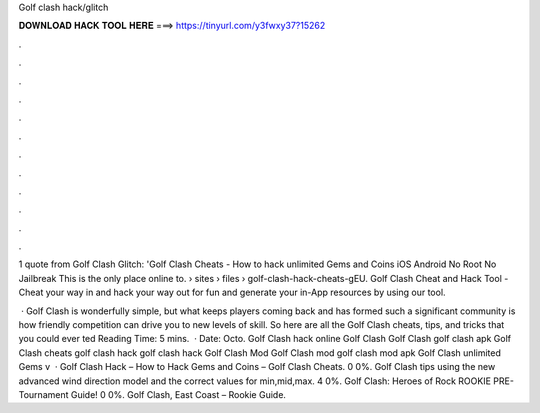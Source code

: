 Golf clash hack/glitch



𝐃𝐎𝐖𝐍𝐋𝐎𝐀𝐃 𝐇𝐀𝐂𝐊 𝐓𝐎𝐎𝐋 𝐇𝐄𝐑𝐄 ===> https://tinyurl.com/y3fwxy37?15262



.



.



.



.



.



.



.



.



.



.



.



.

1 quote from Golf Clash Glitch: 'Golf Clash Cheats - How to hack unlimited Gems and Coins iOS Android No Root No Jailbreak This is the only place online to.  › sites › files › golf-clash-hack-cheats-gEU. Golf Clash Cheat and Hack Tool - Cheat your way in and hack your way out for fun and generate your in-App resources by using our tool.

 · Golf Clash is wonderfully simple, but what keeps players coming back and has formed such a significant community is how friendly competition can drive you to new levels of skill. So here are all the Golf Clash cheats, tips, and tricks that you could ever ted Reading Time: 5 mins.  · Date: Octo. Golf Clash hack online Golf Clash Golf Clash golf clash apk Golf Clash cheats golf clash hack golf clash hack Golf Clash Mod Golf Clash mod golf clash mod apk Golf Clash unlimited Gems v  · Golf Clash Hack – How to Hack Gems and Coins – Golf Clash Cheats. 0 0%. Golf Clash tips using the new advanced wind direction model and the correct values for min,mid,max. 4 0%. Golf Clash: Heroes of Rock ROOKIE PRE-Tournament Guide! 0 0%. Golf Clash, East Coast – Rookie Guide.
